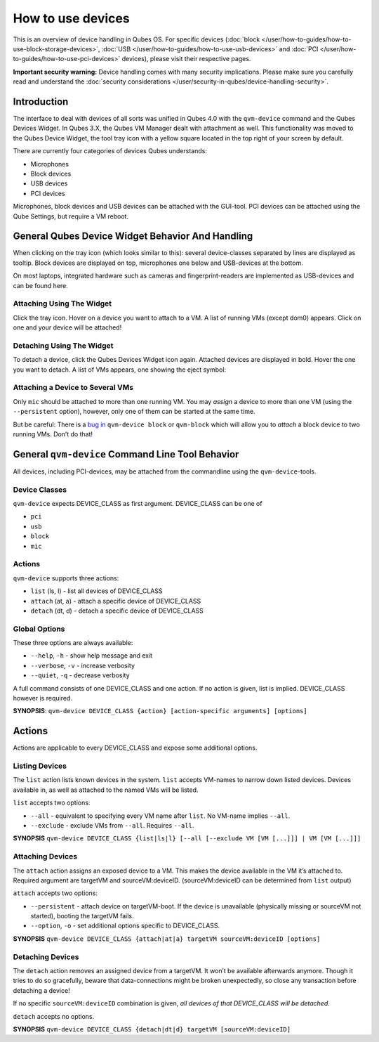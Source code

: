 ==================
How to use devices
==================


This is an overview of device handling in Qubes OS. For specific devices (:doc:`block </user/how-to-guides/how-to-use-block-storage-devices>`, :doc:`USB </user/how-to-guides/how-to-use-usb-devices>` and :doc:`PCI </user/how-to-guides/how-to-use-pci-devices>` devices), please visit their respective pages.

**Important security warning:** Device handling comes with many security implications. Please make sure you carefully read and understand the :doc:`security considerations </user/security-in-qubes/device-handling-security>`.

Introduction
------------


The interface to deal with devices of all sorts was unified in Qubes 4.0 with the ``qvm-device`` command and the Qubes Devices Widget. In Qubes 3.X, the Qubes VM Manager dealt with attachment as well. This functionality was moved to the Qubes Device Widget, the tool tray icon with a yellow square located in the top right of your screen by default.

There are currently four categories of devices Qubes understands:

- Microphones

- Block devices

- USB devices

- PCI devices



Microphones, block devices and USB devices can be attached with the GUI-tool. PCI devices can be attached using the Qube Settings, but require a VM reboot.

General Qubes Device Widget Behavior And Handling
-------------------------------------------------


When clicking on the tray icon (which looks similar to this): |SD card and thumbdrive| several device-classes separated by lines are displayed as tooltip. Block devices are displayed on top, microphones one below and USB-devices at the bottom.

On most laptops, integrated hardware such as cameras and fingerprint-readers are implemented as USB-devices and can be found here.

Attaching Using The Widget
^^^^^^^^^^^^^^^^^^^^^^^^^^


Click the tray icon. Hover on a device you want to attach to a VM. A list of running VMs (except dom0) appears. Click on one and your device will be attached!

Detaching Using The Widget
^^^^^^^^^^^^^^^^^^^^^^^^^^


To detach a device, click the Qubes Devices Widget icon again. Attached devices are displayed in bold. Hover the one you want to detach. A list of VMs appears, one showing the eject symbol: |eject icon|

Attaching a Device to Several VMs
^^^^^^^^^^^^^^^^^^^^^^^^^^^^^^^^^


Only ``mic`` should be attached to more than one running VM. You may *assign* a device to more than one VM (using the ``--persistent`` option), however, only one of them can be started at the same time.

But be careful: There is a `bug in <https://github.com/QubesOS/qubes-issues/issues/4692>`__ ``qvm-device block`` or ``qvm-block`` which will allow you to *attach* a block device to two running VMs. Don’t do that!

General ``qvm-device`` Command Line Tool Behavior
-------------------------------------------------


All devices, including PCI-devices, may be attached from the commandline using the ``qvm-device``-tools.

Device Classes
^^^^^^^^^^^^^^


``qvm-device`` expects DEVICE_CLASS as first argument. DEVICE_CLASS can be one of

- ``pci``

- ``usb``

- ``block``

- ``mic``



Actions
^^^^^^^


``qvm-device`` supports three actions:

- ``list`` (ls, l) - list all devices of DEVICE_CLASS

- ``attach`` (at, a) - attach a specific device of DEVICE_CLASS

- ``detach`` (dt, d) - detach a specific device of DEVICE_CLASS



Global Options
^^^^^^^^^^^^^^


These three options are always available:

- ``--help``, ``-h`` - show help message and exit

- ``--verbose``, ``-v`` - increase verbosity

- ``--quiet``, ``-q`` - decrease verbosity



A full command consists of one DEVICE_CLASS and one action. If no action is given, list is implied. DEVICE_CLASS however is required.

**SYNOPSIS**: ``qvm-device DEVICE_CLASS {action} [action-specific arguments] [options]``

.. _actions-1:


Actions
-------




Actions are applicable to every DEVICE_CLASS and expose some additional options.

Listing Devices
^^^^^^^^^^^^^^^


The ``list`` action lists known devices in the system. ``list`` accepts VM-names to narrow down listed devices. Devices available in, as well as attached to the named VMs will be listed.

``list`` accepts two options:

- ``--all`` - equivalent to specifying every VM name after ``list``. No VM-name implies ``--all``.

- ``--exclude`` - exclude VMs from ``--all``. Requires ``--all``.



**SYNOPSIS** ``qvm-device DEVICE_CLASS {list|ls|l} [--all [--exclude VM [VM [...]]] | VM [VM [...]]]``

Attaching Devices
^^^^^^^^^^^^^^^^^


The ``attach`` action assigns an exposed device to a VM. This makes the device available in the VM it’s attached to. Required argument are targetVM and sourceVM:deviceID. (sourceVM:deviceID can be determined from ``list`` output)

``attach`` accepts two options:

- ``--persistent`` - attach device on targetVM-boot. If the device is unavailable (physically missing or sourceVM not started), booting the targetVM fails.

- ``--option``, ``-o`` - set additional options specific to DEVICE_CLASS.



**SYNOPSIS** ``qvm-device DEVICE_CLASS {attach|at|a} targetVM sourceVM:deviceID [options]``

Detaching Devices
^^^^^^^^^^^^^^^^^


The ``detach`` action removes an assigned device from a targetVM. It won’t be available afterwards anymore. Though it tries to do so gracefully, beware that data-connections might be broken unexpectedly, so close any transaction before detaching a device!

If no specific ``sourceVM:deviceID`` combination is given, *all devices of that DEVICE_CLASS will be detached.*

``detach`` accepts no options.

**SYNOPSIS** ``qvm-device DEVICE_CLASS {detach|dt|d} targetVM [sourceVM:deviceID]``

.. |SD card and thumbdrive| image:: /attachment/doc/media-removable.png

.. |eject icon| image:: /attachment/doc/media-eject.png
